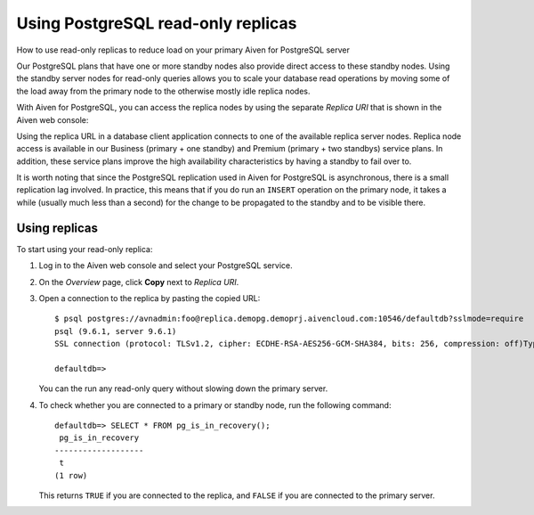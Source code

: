 ﻿Using PostgreSQL read-only replicas
===================================

How to use read-only replicas to reduce load on your primary Aiven for PostgreSQL server

Our PostgreSQL plans that have one or more standby nodes also provide direct access to these standby nodes. Using the standby server nodes for read-only queries allows you to scale your database read operations by moving some of the load away from the primary node to the otherwise mostly idle replica nodes.



With Aiven for PostgreSQL, you can access the replica nodes by using the separate *Replica URI* that is shown in the Aiven web console:

.. image:: pictures/console_service_pg1_edcb2198ac0ba34ca4911079f572ff8b5c.png

Using the replica URL in a database client application connects to one of the available replica server nodes. Replica node access is available in our Business (primary + one standby) and Premium (primary + two standbys) service plans. In addition, these service plans improve the high availability characteristics by having a standby to fail over to.



It is worth noting that since the PostgreSQL replication used in Aiven for PostgreSQL is asynchronous, there is a small replication lag involved. In practice, this means that if you do run an ``INSERT`` operation on the primary node, it takes a while (usually much less than a second) for the change to be propagated to the standby and to be visible there.

Using replicas
--------------

To start using your read-only replica:

1. Log in to the Aiven web console and select your PostgreSQL service.
2. On the *Overview* page, click **Copy** next to *Replica URI*.

   
3. Open a connection to the replica by pasting the copied URL:

   ::

     $ psql postgres://avnadmin:foo@replica.demopg.demoprj.aivencloud.com:10546/defaultdb?sslmode=require
     psql (9.6.1, server 9.6.1)
     SSL connection (protocol: TLSv1.2, cipher: ECDHE-RSA-AES256-GCM-SHA384, bits: 256, compression: off)Type "help" for help.
     
     defaultdb=>

   You can the run any read-only query without slowing down the primary server.

   
4. To check whether you are connected to a primary or standby node, run the following command:

   ::

     defaultdb=> SELECT * FROM pg_is_in_recovery();
      pg_is_in_recovery 
     -------------------
      t
     (1 row)

   This returns ``TRUE`` if you are connected to the replica, and ``FALSE`` if you are connected to the primary server.


